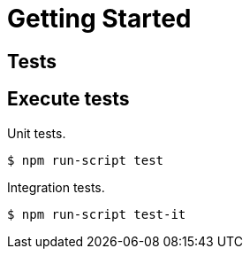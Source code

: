 = Getting Started

== Tests

== Execute tests

Unit tests.

[source,bash]
----
$ npm run-script test
----

Integration tests.

[source,bash]
----
$ npm run-script test-it
----